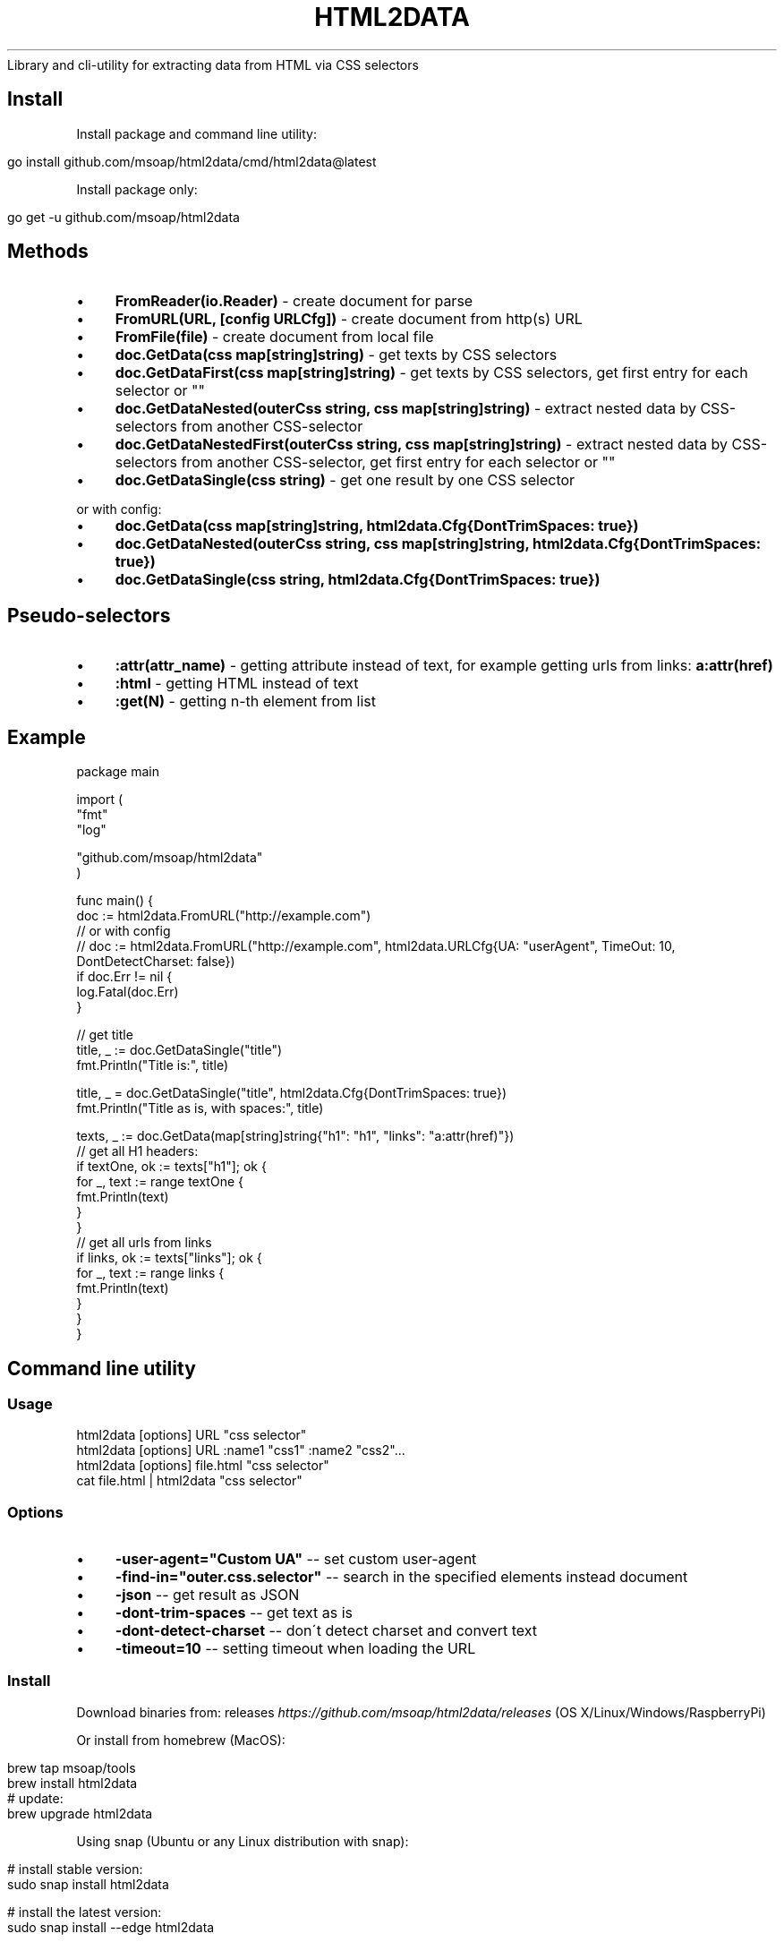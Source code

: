 .\" generated with Ronn/v0.7.3
.\" http://github.com/rtomayko/ronn/tree/0.7.3
.
.TH "HTML2DATA" "" "January 2022" "" ""
Library and cli\-utility for extracting data from HTML via CSS selectors
.
.SH "Install"
Install package and command line utility:
.
.IP "" 4
.
.nf

go install github\.com/msoap/html2data/cmd/html2data@latest
.
.fi
.
.IP "" 0
.
.P
Install package only:
.
.IP "" 4
.
.nf

go get \-u github\.com/msoap/html2data
.
.fi
.
.IP "" 0
.
.SH "Methods"
.
.IP "\(bu" 4
\fBFromReader(io\.Reader)\fR \- create document for parse
.
.IP "\(bu" 4
\fBFromURL(URL, [config URLCfg])\fR \- create document from http(s) URL
.
.IP "\(bu" 4
\fBFromFile(file)\fR \- create document from local file
.
.IP "\(bu" 4
\fBdoc\.GetData(css map[string]string)\fR \- get texts by CSS selectors
.
.IP "\(bu" 4
\fBdoc\.GetDataFirst(css map[string]string)\fR \- get texts by CSS selectors, get first entry for each selector or ""
.
.IP "\(bu" 4
\fBdoc\.GetDataNested(outerCss string, css map[string]string)\fR \- extract nested data by CSS\-selectors from another CSS\-selector
.
.IP "\(bu" 4
\fBdoc\.GetDataNestedFirst(outerCss string, css map[string]string)\fR \- extract nested data by CSS\-selectors from another CSS\-selector, get first entry for each selector or ""
.
.IP "\(bu" 4
\fBdoc\.GetDataSingle(css string)\fR \- get one result by one CSS selector
.
.IP "" 0
.
.P
or with config:
.
.IP "\(bu" 4
\fBdoc\.GetData(css map[string]string, html2data\.Cfg{DontTrimSpaces: true})\fR
.
.IP "\(bu" 4
\fBdoc\.GetDataNested(outerCss string, css map[string]string, html2data\.Cfg{DontTrimSpaces: true})\fR
.
.IP "\(bu" 4
\fBdoc\.GetDataSingle(css string, html2data\.Cfg{DontTrimSpaces: true})\fR
.
.IP "" 0
.
.SH "Pseudo\-selectors"
.
.IP "\(bu" 4
\fB:attr(attr_name)\fR \- getting attribute instead of text, for example getting urls from links: \fBa:attr(href)\fR
.
.IP "\(bu" 4
\fB:html\fR \- getting HTML instead of text
.
.IP "\(bu" 4
\fB:get(N)\fR \- getting n\-th element from list
.
.IP "" 0
.
.SH "Example"
.
.nf

package main

import (
    "fmt"
    "log"

    "github\.com/msoap/html2data"
)

func main() {
    doc := html2data\.FromURL("http://example\.com")
    // or with config
    // doc := html2data\.FromURL("http://example\.com", html2data\.URLCfg{UA: "userAgent", TimeOut: 10, DontDetectCharset: false})
    if doc\.Err != nil {
        log\.Fatal(doc\.Err)
    }

    // get title
    title, _ := doc\.GetDataSingle("title")
    fmt\.Println("Title is:", title)

    title, _ = doc\.GetDataSingle("title", html2data\.Cfg{DontTrimSpaces: true})
    fmt\.Println("Title as is, with spaces:", title)

    texts, _ := doc\.GetData(map[string]string{"h1": "h1", "links": "a:attr(href)"})
    // get all H1 headers:
    if textOne, ok := texts["h1"]; ok {
        for _, text := range textOne {
            fmt\.Println(text)
        }
    }
    // get all urls from links
    if links, ok := texts["links"]; ok {
        for _, text := range links {
            fmt\.Println(text)
        }
    }
}
.
.fi
.
.SH "Command line utility"
.
.SS "Usage"
.
.nf

html2data [options] URL "css selector"
html2data [options] URL :name1 "css1" :name2 "css2"\.\.\.
html2data [options] file\.html "css selector"
cat file\.html | html2data "css selector"
.
.fi
.
.SS "Options"
.
.IP "\(bu" 4
\fB\-user\-agent="Custom UA"\fR \-\- set custom user\-agent
.
.IP "\(bu" 4
\fB\-find\-in="outer\.css\.selector"\fR \-\- search in the specified elements instead document
.
.IP "\(bu" 4
\fB\-json\fR \-\- get result as JSON
.
.IP "\(bu" 4
\fB\-dont\-trim\-spaces\fR \-\- get text as is
.
.IP "\(bu" 4
\fB\-dont\-detect\-charset\fR \-\- don\'t detect charset and convert text
.
.IP "\(bu" 4
\fB\-timeout=10\fR \-\- setting timeout when loading the URL
.
.IP "" 0
.
.SS "Install"
Download binaries from: releases \fIhttps://github\.com/msoap/html2data/releases\fR (OS X/Linux/Windows/RaspberryPi)
.
.P
Or install from homebrew (MacOS):
.
.IP "" 4
.
.nf

brew tap msoap/tools
brew install html2data
# update:
brew upgrade html2data
.
.fi
.
.IP "" 0
.
.P
Using snap (Ubuntu or any Linux distribution with snap):
.
.IP "" 4
.
.nf

# install stable version:
sudo snap install html2data

# install the latest version:
sudo snap install \-\-edge html2data

# update
sudo snap refresh html2data
.
.fi
.
.IP "" 0
.
.P
From source:
.
.IP "" 4
.
.nf

go get \-u github\.com/msoap/html2data/cmd/html2data
.
.fi
.
.IP "" 0
.
.SS "examples"
Get title of page:
.
.IP "" 4
.
.nf

html2data https://go\.dev/ title
.
.fi
.
.IP "" 0
.
.P
Last blog posts:
.
.IP "" 4
.
.nf

html2data https://go\.dev/blog/ \'div#blogindex p\.blogtitle a\'
.
.fi
.
.IP "" 0
.
.P
Getting RSS URL:
.
.IP "" 4
.
.nf

html2data https://go\.dev/blog/ \'link[type="application/atom+xml"]:attr(href)\'
.
.fi
.
.IP "" 0
.
.P
More examples from wiki \fIhttps://github\.com/msoap/html2data/wiki/Examples\fR\.
.
.SH "See also"
.
.IP "\(bu" 4
Python package with same name and functionality \fIhttps://pypi\.python\.org/pypi/html2data\fR
.
.IP "\(bu" 4
Node\.js module \fIhttps://www\.npmjs\.com/package/html2data\fR
.
.IP "\(bu" 4
Go package for CSS selectors \fIhttps://github\.com/PuerkitoBio/goquery/\fR
.
.IP "" 0

